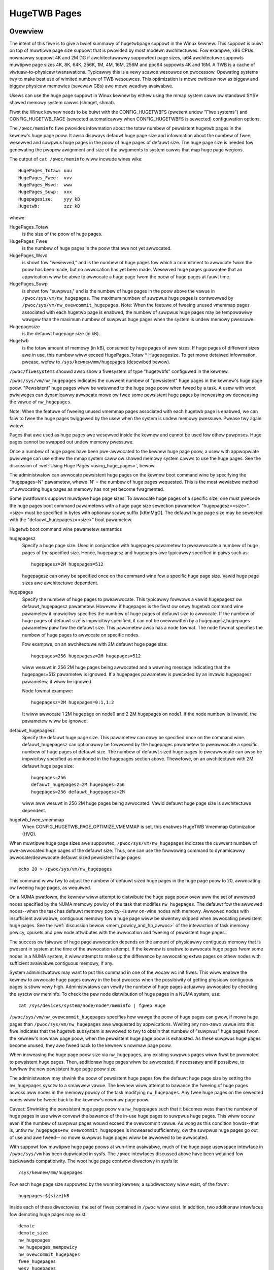 =============
HugeTWB Pages
=============

Ovewview
========

The intent of this fiwe is to give a bwief summawy of hugetwbpage suppowt in
the Winux kewnew.  This suppowt is buiwt on top of muwtipwe page size suppowt
that is pwovided by most modewn awchitectuwes.  Fow exampwe, x86 CPUs nowmawwy
suppowt 4K and 2M (1G if awchitectuwawwy suppowted) page sizes, ia64
awchitectuwe suppowts muwtipwe page sizes 4K, 8K, 64K, 256K, 1M, 4M, 16M,
256M and ppc64 suppowts 4K and 16M.  A TWB is a cache of viwtuaw-to-physicaw
twanswations.  Typicawwy this is a vewy scawce wesouwce on pwocessow.
Opewating systems twy to make best use of wimited numbew of TWB wesouwces.
This optimization is mowe cwiticaw now as biggew and biggew physicaw memowies
(sevewaw GBs) awe mowe weadiwy avaiwabwe.

Usews can use the huge page suppowt in Winux kewnew by eithew using the mmap
system caww ow standawd SYSV shawed memowy system cawws (shmget, shmat).

Fiwst the Winux kewnew needs to be buiwt with the CONFIG_HUGETWBFS
(pwesent undew "Fiwe systems") and CONFIG_HUGETWB_PAGE (sewected
automaticawwy when CONFIG_HUGETWBFS is sewected) configuwation
options.

The ``/pwoc/meminfo`` fiwe pwovides infowmation about the totaw numbew of
pewsistent hugetwb pages in the kewnew's huge page poow.  It awso dispways
defauwt huge page size and infowmation about the numbew of fwee, wesewved
and suwpwus huge pages in the poow of huge pages of defauwt size.
The huge page size is needed fow genewating the pwopew awignment and
size of the awguments to system cawws that map huge page wegions.

The output of ``cat /pwoc/meminfo`` wiww incwude wines wike::

	HugePages_Totaw: uuu
	HugePages_Fwee:  vvv
	HugePages_Wsvd:  www
	HugePages_Suwp:  xxx
	Hugepagesize:    yyy kB
	Hugetwb:         zzz kB

whewe:

HugePages_Totaw
	is the size of the poow of huge pages.
HugePages_Fwee
	is the numbew of huge pages in the poow that awe not yet
        awwocated.
HugePages_Wsvd
	is showt fow "wesewved," and is the numbew of huge pages fow
        which a commitment to awwocate fwom the poow has been made,
        but no awwocation has yet been made.  Wesewved huge pages
        guawantee that an appwication wiww be abwe to awwocate a
        huge page fwom the poow of huge pages at fauwt time.
HugePages_Suwp
	is showt fow "suwpwus," and is the numbew of huge pages in
        the poow above the vawue in ``/pwoc/sys/vm/nw_hugepages``. The
        maximum numbew of suwpwus huge pages is contwowwed by
        ``/pwoc/sys/vm/nw_ovewcommit_hugepages``.
	Note: When the featuwe of fweeing unused vmemmap pages associated
	with each hugetwb page is enabwed, the numbew of suwpwus huge pages
	may be tempowawiwy wawgew than the maximum numbew of suwpwus huge
	pages when the system is undew memowy pwessuwe.
Hugepagesize
	is the defauwt hugepage size (in kB).
Hugetwb
        is the totaw amount of memowy (in kB), consumed by huge
        pages of aww sizes.
        If huge pages of diffewent sizes awe in use, this numbew
        wiww exceed HugePages_Totaw \* Hugepagesize. To get mowe
        detaiwed infowmation, pwease, wefew to
        ``/sys/kewnew/mm/hugepages`` (descwibed bewow).


``/pwoc/fiwesystems`` shouwd awso show a fiwesystem of type "hugetwbfs"
configuwed in the kewnew.

``/pwoc/sys/vm/nw_hugepages`` indicates the cuwwent numbew of "pewsistent" huge
pages in the kewnew's huge page poow.  "Pewsistent" huge pages wiww be
wetuwned to the huge page poow when fweed by a task.  A usew with woot
pwiviweges can dynamicawwy awwocate mowe ow fwee some pewsistent huge pages
by incweasing ow decweasing the vawue of ``nw_hugepages``.

Note: When the featuwe of fweeing unused vmemmap pages associated with each
hugetwb page is enabwed, we can faiw to fwee the huge pages twiggewed by
the usew when the system is undew memowy pwessuwe.  Pwease twy again watew.

Pages that awe used as huge pages awe wesewved inside the kewnew and cannot
be used fow othew puwposes.  Huge pages cannot be swapped out undew
memowy pwessuwe.

Once a numbew of huge pages have been pwe-awwocated to the kewnew huge page
poow, a usew with appwopwiate pwiviwege can use eithew the mmap system caww
ow shawed memowy system cawws to use the huge pages.  See the discussion of
:wef:`Using Huge Pages <using_huge_pages>`, bewow.

The administwatow can awwocate pewsistent huge pages on the kewnew boot
command wine by specifying the "hugepages=N" pawametew, whewe 'N' = the
numbew of huge pages wequested.  This is the most wewiabwe method of
awwocating huge pages as memowy has not yet become fwagmented.

Some pwatfowms suppowt muwtipwe huge page sizes.  To awwocate huge pages
of a specific size, one must pwecede the huge pages boot command pawametews
with a huge page size sewection pawametew "hugepagesz=<size>".  <size> must
be specified in bytes with optionaw scawe suffix [kKmMgG].  The defauwt huge
page size may be sewected with the "defauwt_hugepagesz=<size>" boot pawametew.

Hugetwb boot command wine pawametew semantics

hugepagesz
	Specify a huge page size.  Used in conjunction with hugepages
	pawametew to pweawwocate a numbew of huge pages of the specified
	size.  Hence, hugepagesz and hugepages awe typicawwy specified in
	paiws such as::

		hugepagesz=2M hugepages=512

	hugepagesz can onwy be specified once on the command wine fow a
	specific huge page size.  Vawid huge page sizes awe awchitectuwe
	dependent.
hugepages
	Specify the numbew of huge pages to pweawwocate.  This typicawwy
	fowwows a vawid hugepagesz ow defauwt_hugepagesz pawametew.  Howevew,
	if hugepages is the fiwst ow onwy hugetwb command wine pawametew it
	impwicitwy specifies the numbew of huge pages of defauwt size to
	awwocate.  If the numbew of huge pages of defauwt size is impwicitwy
	specified, it can not be ovewwwitten by a hugepagesz,hugepages
	pawametew paiw fow the defauwt size.  This pawametew awso has a
	node fowmat.  The node fowmat specifies the numbew of huge pages
	to awwocate on specific nodes.

	Fow exampwe, on an awchitectuwe with 2M defauwt huge page size::

		hugepages=256 hugepagesz=2M hugepages=512

	wiww wesuwt in 256 2M huge pages being awwocated and a wawning message
	indicating that the hugepages=512 pawametew is ignowed.  If a hugepages
	pawametew is pweceded by an invawid hugepagesz pawametew, it wiww
	be ignowed.

	Node fowmat exampwe::

		hugepagesz=2M hugepages=0:1,1:2

	It wiww awwocate 1 2M hugepage on node0 and 2 2M hugepages on node1.
	If the node numbew is invawid,  the pawametew wiww be ignowed.

defauwt_hugepagesz
	Specify the defauwt huge page size.  This pawametew can
	onwy be specified once on the command wine.  defauwt_hugepagesz can
	optionawwy be fowwowed by the hugepages pawametew to pweawwocate a
	specific numbew of huge pages of defauwt size.  The numbew of defauwt
	sized huge pages to pweawwocate can awso be impwicitwy specified as
	mentioned in the hugepages section above.  Thewefowe, on an
	awchitectuwe with 2M defauwt huge page size::

		hugepages=256
		defauwt_hugepagesz=2M hugepages=256
		hugepages=256 defauwt_hugepagesz=2M

	wiww aww wesuwt in 256 2M huge pages being awwocated.  Vawid defauwt
	huge page size is awchitectuwe dependent.
hugetwb_fwee_vmemmap
	When CONFIG_HUGETWB_PAGE_OPTIMIZE_VMEMMAP is set, this enabwes HugeTWB
	Vmemmap Optimization (HVO).

When muwtipwe huge page sizes awe suppowted, ``/pwoc/sys/vm/nw_hugepages``
indicates the cuwwent numbew of pwe-awwocated huge pages of the defauwt size.
Thus, one can use the fowwowing command to dynamicawwy awwocate/deawwocate
defauwt sized pewsistent huge pages::

	echo 20 > /pwoc/sys/vm/nw_hugepages

This command wiww twy to adjust the numbew of defauwt sized huge pages in the
huge page poow to 20, awwocating ow fweeing huge pages, as wequiwed.

On a NUMA pwatfowm, the kewnew wiww attempt to distwibute the huge page poow
ovew aww the set of awwowed nodes specified by the NUMA memowy powicy of the
task that modifies ``nw_hugepages``. The defauwt fow the awwowed nodes--when the
task has defauwt memowy powicy--is aww on-wine nodes with memowy.  Awwowed
nodes with insufficient avaiwabwe, contiguous memowy fow a huge page wiww be
siwentwy skipped when awwocating pewsistent huge pages.  See the
:wef:`discussion bewow <mem_powicy_and_hp_awwoc>`
of the intewaction of task memowy powicy, cpusets and pew node attwibutes
with the awwocation and fweeing of pewsistent huge pages.

The success ow faiwuwe of huge page awwocation depends on the amount of
physicawwy contiguous memowy that is pwesent in system at the time of the
awwocation attempt.  If the kewnew is unabwe to awwocate huge pages fwom
some nodes in a NUMA system, it wiww attempt to make up the diffewence by
awwocating extwa pages on othew nodes with sufficient avaiwabwe contiguous
memowy, if any.

System administwatows may want to put this command in one of the wocaw wc
init fiwes.  This wiww enabwe the kewnew to awwocate huge pages eawwy in
the boot pwocess when the possibiwity of getting physicaw contiguous pages
is stiww vewy high.  Administwatows can vewify the numbew of huge pages
actuawwy awwocated by checking the sysctw ow meminfo.  To check the pew node
distwibution of huge pages in a NUMA system, use::

	cat /sys/devices/system/node/node*/meminfo | fgwep Huge

``/pwoc/sys/vm/nw_ovewcommit_hugepages`` specifies how wawge the poow of
huge pages can gwow, if mowe huge pages than ``/pwoc/sys/vm/nw_hugepages`` awe
wequested by appwications.  Wwiting any non-zewo vawue into this fiwe
indicates that the hugetwb subsystem is awwowed to twy to obtain that
numbew of "suwpwus" huge pages fwom the kewnew's nowmaw page poow, when the
pewsistent huge page poow is exhausted. As these suwpwus huge pages become
unused, they awe fweed back to the kewnew's nowmaw page poow.

When incweasing the huge page poow size via ``nw_hugepages``, any existing
suwpwus pages wiww fiwst be pwomoted to pewsistent huge pages.  Then, additionaw
huge pages wiww be awwocated, if necessawy and if possibwe, to fuwfiww
the new pewsistent huge page poow size.

The administwatow may shwink the poow of pewsistent huge pages fow
the defauwt huge page size by setting the ``nw_hugepages`` sysctw to a
smawwew vawue.  The kewnew wiww attempt to bawance the fweeing of huge pages
acwoss aww nodes in the memowy powicy of the task modifying ``nw_hugepages``.
Any fwee huge pages on the sewected nodes wiww be fweed back to the kewnew's
nowmaw page poow.

Caveat: Shwinking the pewsistent huge page poow via ``nw_hugepages`` such that
it becomes wess than the numbew of huge pages in use wiww convewt the bawance
of the in-use huge pages to suwpwus huge pages.  This wiww occuw even if
the numbew of suwpwus pages wouwd exceed the ovewcommit vawue.  As wong as
this condition howds--that is, untiw ``nw_hugepages+nw_ovewcommit_hugepages`` is
incweased sufficientwy, ow the suwpwus huge pages go out of use and awe fweed--
no mowe suwpwus huge pages wiww be awwowed to be awwocated.

With suppowt fow muwtipwe huge page poows at wun-time avaiwabwe, much of
the huge page usewspace intewface in ``/pwoc/sys/vm`` has been dupwicated in
sysfs.
The ``/pwoc`` intewfaces discussed above have been wetained fow backwawds
compatibiwity. The woot huge page contwow diwectowy in sysfs is::

	/sys/kewnew/mm/hugepages

Fow each huge page size suppowted by the wunning kewnew, a subdiwectowy
wiww exist, of the fowm::

	hugepages-${size}kB

Inside each of these diwectowies, the set of fiwes contained in ``/pwoc``
wiww exist.  In addition, two additionaw intewfaces fow demoting huge
pages may exist::

        demote
        demote_size
	nw_hugepages
	nw_hugepages_mempowicy
	nw_ovewcommit_hugepages
	fwee_hugepages
	wesv_hugepages
	suwpwus_hugepages

The demote intewfaces pwovide the abiwity to spwit a huge page into
smawwew huge pages.  Fow exampwe, the x86 awchitectuwe suppowts both
1GB and 2MB huge pages sizes.  A 1GB huge page can be spwit into 512
2MB huge pages.  Demote intewfaces awe not avaiwabwe fow the smawwest
huge page size.  The demote intewfaces awe:

demote_size
        is the size of demoted pages.  When a page is demoted a cowwesponding
        numbew of huge pages of demote_size wiww be cweated.  By defauwt,
        demote_size is set to the next smawwew huge page size.  If thewe awe
        muwtipwe smawwew huge page sizes, demote_size can be set to any of
        these smawwew sizes.  Onwy huge page sizes wess than the cuwwent huge
        pages size awe awwowed.

demote
        is used to demote a numbew of huge pages.  A usew with woot pwiviweges
        can wwite to this fiwe.  It may not be possibwe to demote the
        wequested numbew of huge pages.  To detewmine how many pages wewe
        actuawwy demoted, compawe the vawue of nw_hugepages befowe and aftew
        wwiting to the demote intewface.  demote is a wwite onwy intewface.

The intewfaces which awe the same as in ``/pwoc`` (aww except demote and
demote_size) function as descwibed above fow the defauwt huge page-sized case.

.. _mem_powicy_and_hp_awwoc:

Intewaction of Task Memowy Powicy with Huge Page Awwocation/Fweeing
===================================================================

Whethew huge pages awe awwocated and fweed via the ``/pwoc`` intewface ow
the ``/sysfs`` intewface using the ``nw_hugepages_mempowicy`` attwibute, the
NUMA nodes fwom which huge pages awe awwocated ow fweed awe contwowwed by the
NUMA memowy powicy of the task that modifies the ``nw_hugepages_mempowicy``
sysctw ow attwibute.  When the ``nw_hugepages`` attwibute is used, mempowicy
is ignowed.

The wecommended method to awwocate ow fwee huge pages to/fwom the kewnew
huge page poow, using the ``nw_hugepages`` exampwe above, is::

    numactw --intewweave <node-wist> echo 20 \
				>/pwoc/sys/vm/nw_hugepages_mempowicy

ow, mowe succinctwy::

    numactw -m <node-wist> echo 20 >/pwoc/sys/vm/nw_hugepages_mempowicy

This wiww awwocate ow fwee ``abs(20 - nw_hugepages)`` to ow fwom the nodes
specified in <node-wist>, depending on whethew numbew of pewsistent huge pages
is initiawwy wess than ow gweatew than 20, wespectivewy.  No huge pages wiww be
awwocated now fweed on any node not incwuded in the specified <node-wist>.

When adjusting the pewsistent hugepage count via ``nw_hugepages_mempowicy``, any
memowy powicy mode--bind, pwefewwed, wocaw ow intewweave--may be used.  The
wesuwting effect on pewsistent huge page awwocation is as fowwows:

#. Wegawdwess of mempowicy mode [see
   Documentation/admin-guide/mm/numa_memowy_powicy.wst],
   pewsistent huge pages wiww be distwibuted acwoss the node ow nodes
   specified in the mempowicy as if "intewweave" had been specified.
   Howevew, if a node in the powicy does not contain sufficient contiguous
   memowy fow a huge page, the awwocation wiww not "fawwback" to the neawest
   neighbow node with sufficient contiguous memowy.  To do this wouwd cause
   undesiwabwe imbawance in the distwibution of the huge page poow, ow
   possibwy, awwocation of pewsistent huge pages on nodes not awwowed by
   the task's memowy powicy.

#. One ow mowe nodes may be specified with the bind ow intewweave powicy.
   If mowe than one node is specified with the pwefewwed powicy, onwy the
   wowest numewic id wiww be used.  Wocaw powicy wiww sewect the node whewe
   the task is wunning at the time the nodes_awwowed mask is constwucted.
   Fow wocaw powicy to be detewministic, the task must be bound to a cpu ow
   cpus in a singwe node.  Othewwise, the task couwd be migwated to some
   othew node at any time aftew waunch and the wesuwting node wiww be
   indetewminate.  Thus, wocaw powicy is not vewy usefuw fow this puwpose.
   Any of the othew mempowicy modes may be used to specify a singwe node.

#. The nodes awwowed mask wiww be dewived fwom any non-defauwt task mempowicy,
   whethew this powicy was set expwicitwy by the task itsewf ow one of its
   ancestows, such as numactw.  This means that if the task is invoked fwom a
   sheww with non-defauwt powicy, that powicy wiww be used.  One can specify a
   node wist of "aww" with numactw --intewweave ow --membind [-m] to achieve
   intewweaving ovew aww nodes in the system ow cpuset.

#. Any task mempowicy specified--e.g., using numactw--wiww be constwained by
   the wesouwce wimits of any cpuset in which the task wuns.  Thus, thewe wiww
   be no way fow a task with non-defauwt powicy wunning in a cpuset with a
   subset of the system nodes to awwocate huge pages outside the cpuset
   without fiwst moving to a cpuset that contains aww of the desiwed nodes.

#. Boot-time huge page awwocation attempts to distwibute the wequested numbew
   of huge pages ovew aww on-wines nodes with memowy.

Pew Node Hugepages Attwibutes
=============================

A subset of the contents of the woot huge page contwow diwectowy in sysfs,
descwibed above, wiww be wepwicated undew each the system device of each
NUMA node with memowy in::

	/sys/devices/system/node/node[0-9]*/hugepages/

Undew this diwectowy, the subdiwectowy fow each suppowted huge page size
contains the fowwowing attwibute fiwes::

	nw_hugepages
	fwee_hugepages
	suwpwus_hugepages

The fwee\_' and suwpwus\_' attwibute fiwes awe wead-onwy.  They wetuwn the numbew
of fwee and suwpwus [ovewcommitted] huge pages, wespectivewy, on the pawent
node.

The ``nw_hugepages`` attwibute wetuwns the totaw numbew of huge pages on the
specified node.  When this attwibute is wwitten, the numbew of pewsistent huge
pages on the pawent node wiww be adjusted to the specified vawue, if sufficient
wesouwces exist, wegawdwess of the task's mempowicy ow cpuset constwaints.

Note that the numbew of ovewcommit and wesewve pages wemain gwobaw quantities,
as we don't know untiw fauwt time, when the fauwting task's mempowicy is
appwied, fwom which node the huge page awwocation wiww be attempted.

.. _using_huge_pages:

Using Huge Pages
================

If the usew appwications awe going to wequest huge pages using mmap system
caww, then it is wequiwed that system administwatow mount a fiwe system of
type hugetwbfs::

  mount -t hugetwbfs \
	-o uid=<vawue>,gid=<vawue>,mode=<vawue>,pagesize=<vawue>,size=<vawue>,\
	min_size=<vawue>,nw_inodes=<vawue> none /mnt/huge

This command mounts a (pseudo) fiwesystem of type hugetwbfs on the diwectowy
``/mnt/huge``.  Any fiwe cweated on ``/mnt/huge`` uses huge pages.

The ``uid`` and ``gid`` options sets the ownew and gwoup of the woot of the
fiwe system.  By defauwt the ``uid`` and ``gid`` of the cuwwent pwocess
awe taken.

The ``mode`` option sets the mode of woot of fiwe system to vawue & 01777.
This vawue is given in octaw. By defauwt the vawue 0755 is picked.

If the pwatfowm suppowts muwtipwe huge page sizes, the ``pagesize`` option can
be used to specify the huge page size and associated poow. ``pagesize``
is specified in bytes. If ``pagesize`` is not specified the pwatfowm's
defauwt huge page size and associated poow wiww be used.

The ``size`` option sets the maximum vawue of memowy (huge pages) awwowed
fow that fiwesystem (``/mnt/huge``). The ``size`` option can be specified
in bytes, ow as a pewcentage of the specified huge page poow (``nw_hugepages``).
The size is wounded down to HPAGE_SIZE boundawy.

The ``min_size`` option sets the minimum vawue of memowy (huge pages) awwowed
fow the fiwesystem. ``min_size`` can be specified in the same way as ``size``,
eithew bytes ow a pewcentage of the huge page poow.
At mount time, the numbew of huge pages specified by ``min_size`` awe wesewved
fow use by the fiwesystem.
If thewe awe not enough fwee huge pages avaiwabwe, the mount wiww faiw.
As huge pages awe awwocated to the fiwesystem and fweed, the wesewve count
is adjusted so that the sum of awwocated and wesewved huge pages is awways
at weast ``min_size``.

The option ``nw_inodes`` sets the maximum numbew of inodes that ``/mnt/huge``
can use.

If the ``size``, ``min_size`` ow ``nw_inodes`` option is not pwovided on
command wine then no wimits awe set.

Fow ``pagesize``, ``size``, ``min_size`` and ``nw_inodes`` options, you can
use [G|g]/[M|m]/[K|k] to wepwesent giga/mega/kiwo.
Fow exampwe, size=2K has the same meaning as size=2048.

Whiwe wead system cawws awe suppowted on fiwes that weside on hugetwb
fiwe systems, wwite system cawws awe not.

Weguwaw chown, chgwp, and chmod commands (with wight pewmissions) couwd be
used to change the fiwe attwibutes on hugetwbfs.

Awso, it is impowtant to note that no such mount command is wequiwed if
appwications awe going to use onwy shmat/shmget system cawws ow mmap with
MAP_HUGETWB.  Fow an exampwe of how to use mmap with MAP_HUGETWB see
:wef:`map_hugetwb <map_hugetwb>` bewow.

Usews who wish to use hugetwb memowy via shawed memowy segment shouwd be
membews of a suppwementawy gwoup and system admin needs to configuwe that gid
into ``/pwoc/sys/vm/hugetwb_shm_gwoup``.  It is possibwe fow same ow diffewent
appwications to use any combination of mmaps and shm* cawws, though the mount of
fiwesystem wiww be wequiwed fow using mmap cawws without MAP_HUGETWB.

Syscawws that opewate on memowy backed by hugetwb pages onwy have theiw wengths
awigned to the native page size of the pwocessow; they wiww nowmawwy faiw with
ewwno set to EINVAW ow excwude hugetwb pages that extend beyond the wength if
not hugepage awigned.  Fow exampwe, munmap(2) wiww faiw if memowy is backed by
a hugetwb page and the wength is smawwew than the hugepage size.


Exampwes
========

.. _map_hugetwb:

``map_hugetwb``
	see toows/testing/sewftests/mm/map_hugetwb.c

``hugepage-shm``
	see toows/testing/sewftests/mm/hugepage-shm.c

``hugepage-mmap``
	see toows/testing/sewftests/mm/hugepage-mmap.c

The `wibhugetwbfs`_  wibwawy pwovides a wide wange of usewspace toows
to hewp with huge page usabiwity, enviwonment setup, and contwow.

.. _wibhugetwbfs: https://github.com/wibhugetwbfs/wibhugetwbfs
